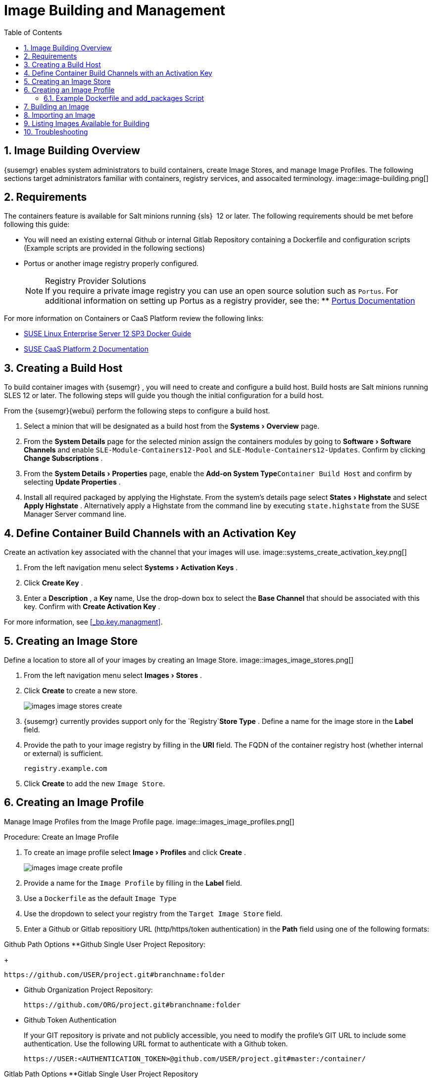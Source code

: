 [[_at.images]]
= Image Building and Management
:doctype: book
:sectnums:
:toc: left
:icons: font
:experimental:
:sourcedir: .

[[_at.image.overview]]
== Image Building Overview

{susemgr}
enables system administrators to build containers, create Image Stores, and manage Image Profiles.
The following sections target administrators familiar with containers, registry services, and assocaited terminology.
image::image-building.png[]


[[_at.image.requirements]]
== Requirements


The containers feature is available for Salt minions running {sls}
 12 or later.
The following requirements should be met before following this guide:

* You will need an existing external Github or internal Gitlab Repository containing a Dockerfile and configuration scripts (Example scripts are provided in the following sections)
* Portus or another image registry properly configured.
+

.Registry Provider Solutions
NOTE: If you require a private image registry you can use an open source solution such as ``Portus``.
For additional information on setting up Portus as a registry provider, see the:
** http://port.us.org/[Portus Documentation]


For more information on Containers or CaaS Platform review the following links:

* https://www.suse.com/documentation/sles-12/book_sles_docker/data/book_sles_docker.html[SUSE Linux Enterprise Server 12 SP3 Docker Guide]
* https://www.suse.com/documentation/suse-caasp-2/[SUSE CaaS Platform 2 Documentation]


[[_at.images.buildhost]]
== Creating a Build Host


To build container images with {susemgr}
, you will need to create and configure a build host.
Build hosts are Salt minions running SLES 12 or later.
The following steps will guide you though the initial configuration for a build host.

From the {susemgr}{webui}
perform the following steps to configure a build host. 


. Select a minion that will be designated as a build host from the menu:Systems[Overview] page. 
. From the menu:System Details[] page for the selected minion assign the containers modules by going to menu:Software[Software Channels] and enable `SLE-Module-Containers12-Pool` and ``SLE-Module-Containers12-Updates``. Confirm by clicking menu:Change Subscriptions[] . 
. From the menu:System Details[Properties] page, enable the menu:Add-on System Type[]``Container Build Host`` and confirm by selecting menu:Update Properties[] . 
. Install all required packaged by applying the Highstate. From the system's details page select menu:States[Highstate] and select menu:Apply Highstate[] . Alternatively apply a Highstate from the command line by executing `state.highstate` from the SUSE Manager Server command line. 


[[_at.images.buildchannels]]
== Define Container Build Channels with an Activation Key


Create an activation key associated with the channel that your images will use. 
image::systems_create_activation_key.png[]



. From the left navigation menu select menu:Systems[Activation Keys] . 
. Click menu:Create Key[] . 
. Enter a menu:Description[] , a menu:Key[] name, Use the drop-down box to select the menu:Base Channel[] that should be associated with this key. Confirm with menu:Create Activation Key[] . 


For more information, see <<_bp.key.managment>>. 

== Creating an Image Store


Define a location to store all of your images by creating an Image Store. 
image::images_image_stores.png[]



. From the left navigation menu select menu:Images[Stores] . 
. Click menu:Create[] to create a new store. 
+
image::images_image_stores_create.png[]
. {susemgr} currently provides support only for the `Registry`menu:Store Type[] . Define a name for the image store in the menu:Label[] field. 
. Provide the path to your image registry by filling in the menu:URI[] field. The FQDN of the container registry host (whether internal or external) is sufficient. 
+

----
registry.example.com
----
. Click menu:Create[] to add the new ``Image Store``. 


[[_at.images.profile]]
== Creating an Image Profile


Manage Image Profiles from the Image Profile page. 
image::images_image_profiles.png[]


.Procedure: Create an Image Profile
. To create an image profile select menu:Image[Profiles] and click menu:Create[] . 
+
image::images_image_create_profile.png[]
. Provide a name for the `Image Profile` by filling in the menu:Label[] field.
. Use a `Dockerfile` as the default `Image Type`
. Use the dropdown to select your registry from the `Target Image Store` field. 
. Enter a Github or Gitlab repositiory URL (http/https/token authentication) in the menu:Path[] field using one of the following formats: 

.Github Path Options **Github Single User Project Repository:
+

----
https://github.com/USER/project.git#branchname:folder
----
** Github Organization Project Repository:
+

----
https://github.com/ORG/project.git#branchname:folder
----
** Github Token Authentication
+ 
If your GIT repository is private and not publicly accessible, you need to modify the profile's GIT URL to include some authentication.
Use the following URL format to authenticate with a Github token.
+

----
https://USER:<AUTHENTICATION_TOKEN>@github.com/USER/project.git#master:/container/
----


.Gitlab Path Options **Gitlab Single User Project Repository
+

----
https://gitlab.example.com/USER/project.git#master:/container/
----
** Gitlab Groups Project Repository
+

----
https://gitlab.example.com/GROUP/project.git#master:/container/
----
** Gitlab Token Authentication
+ 
If your GIT repository is private and not publicly accessible, you need to modify the profile's GIT URL to include some authentication.
Use the following URL format to authenticate with a Gitlab token.
+

----
https://gitlab-ci-token:<AUTHENTICATION_TOKEN>@gitlab.example.com/USER/project.git#master:/container/
----

+

.Specifying a Github or Gitlab Branch
IMPORTANT: If a branchname is not specified the `master` branch will be used by default.
If a `folder` is not specified a `Dockerfile` is expected to be in the root directory of the Github or Gitlab checkout. 
. Select an `Activation Key` (Activation Keys ensure images using a profile are assigned to the correct channel and packages).
+

.Relationship Between Activation Keys and Image Profiles
NOTE: When you associate an activation key with an image profile you are ensuring any image using the profile will use the correct software channel and any packages in the channel.
. Click the menu:Create[] button. 


=== Example Dockerfile and add_packages Script


The following is an example Dockerfile.
You specify a Dockerfile that will be used during iamge building when creating an image profile.
A Dockerfiel and any assocaited scripts should be stored within an internal or external Github/Gitlab repository: 

.Required Dockerfile Lines
[IMPORTANT]
====
The following basic Dockerfile lines provide access to a specific repository version served by SUSE manager.
The following example Dockerfile is used by SUSE Manager to trigger a build job on a build host minion.
These ARGS ensure that the image built is associated with the desired repo version served by SUSE Manager.
These ``ARG``s also allow you to build image versions of SLES which may differ from the version of SLES used by the build host itself. 

For example: The `ARG repo` and echo to the repository file creates and then injects the correct path into the repo file for the desired channel version . _The repository version is determined by the activation key that you assigned to your
      Image Profile._
====

----
FROM registry.example.com/sles12sp2
MAINTAINER Tux Administrator "tux@example.com"

### Begin: These lines Required for use with SUSE Manager   

ARG repo
ARG cert

# Add the correct certificate
RUN echo "$cert" > /etc/pki/trust/anchors/RHN-ORG-TRUSTED-SSL-CERT.pem

# Update certificate trust store
RUN update-ca-certificates

# Add the repository path to the image
RUN echo "$repo" > /etc/zypp/repos.d/susemanager:dockerbuild.repo

### End: These lines required for use with SUSE Manager

# Add the package script
ADD add_packages.sh /root/add_packages.sh

# Run the package script
RUN /root/add_packages.sh

# After building remove the repository path from image
RUN rm -f /etc/zypp/repos.d/susemanager:dockerbuild.repo
----


The following is an example add_packages.sh script for use with your Dockerfile:

----
#!/bin/bash
set -e

zypper --non-interactive --gpg-auto-import-keys ref

zypper --non-interactive in python python-xml aaa_base aaa_base-extras net-tools timezone vim less sudo tar
----

.Packages Required for Inspecting Your Images
[NOTE]
====
To inspect images and provide the package and product list of a container to the {susemgr}{webui}
you are required to install [package]#python#
 and [package]#python-xml#
 within the container.
If these packages remain uninstalled, your images will still build, but the package and product list will be unavailable from the {webui}
. 
====

[[_at.images.image.building]]
== Building an Image


There are two ways to build an image.
You can select menu:Images[Build]
 from the left navigation bar, or click the build icon in the menu:Images[Profiles]
 list. 
image::images_image_build.png[]


.Procedure: Build an Image
. For this example select menu:Images[Build] . 
. Add a different tag name if you want a version other than the default ``latest``. 
. Select the menu:Build Profile[] and a menu:Build Host[]
+

.Profile Summary
NOTE: Notice the menu:Profile Summary[]
 to the right of the build fields.
When you have selected a build profile detailed information about the selected profile will show up in this area. 
. To schedule a build click the menu:Build[] button. 


[[_at.images.image.importing]]
== Importing an Image


You can import and inspect arbitrary images.
Select menu:Images[Images]
 from the left navigation bar.
Fill the text boxes of the Import dialog.
When processed the imported image will get listed on the menu:Images[]
 page. 

.Procedure: Import an Image
. From menu:Images[Images] click the menu:Import[] to open the menu:Import Image[] dialog. 
. In the menu:Import[] dialog fill the following fields: 
+

Image store::
The registry from where the image will be pulled for inspection. 

Image name::
The name of the image in the registry. 

Image version::
The version of the image in the registry. 

Build host::
The build host that will pull and inspect the image. 

Activation key::
The activation key provides the path to the software channel that the image will be inspected with. 
+
For confirmation, click menu:Import[]
. 


At this point, the entry for the image is created in the database and an Inspect Image action on {susemgr}
is scheduled right away. 

When processed find the imported image in the images list.
You can recognize it because of a different icon in the Build column, which means that the image is imported (see screenshot below). The status icon for the imported image can also be seen on the overview tab for the image. 

== Listing Images Available for Building


To list images availabe for building select menu:Images[Images]
.
A list of all images will be displayed. 
image::images_list_images.png[]


Displayed data about images includes an image menu:Name[]
, its menu:Version[]
 and the build menu:Status[]
.
You will also see an images update status with a listing of possible patch/package updates that are available for the image. 

Clicking the menu:Details[]
 button on an image will provide a detailed view including an exact list of relevant patches and a list of all packages installed within the image. 

[NOTE]
====
The patch and package list is only available if the inspect state after a build was successful. 
====

== Troubleshooting


The following are some known pitfalls when working with images. 

* HTTPS certificates to access the registry or the git repositories should be deployed to the minion by a custom state file.
* SSH git access with docker is currently unsupported. You may test it, but SUSE will not provide support.
* If the [package]#python# and [package]#python-xml# packages are not installed within your images during the build process, Salt cannot run within the container and reporting of installed packages or products will fail. This will result in an unknown update status. 
